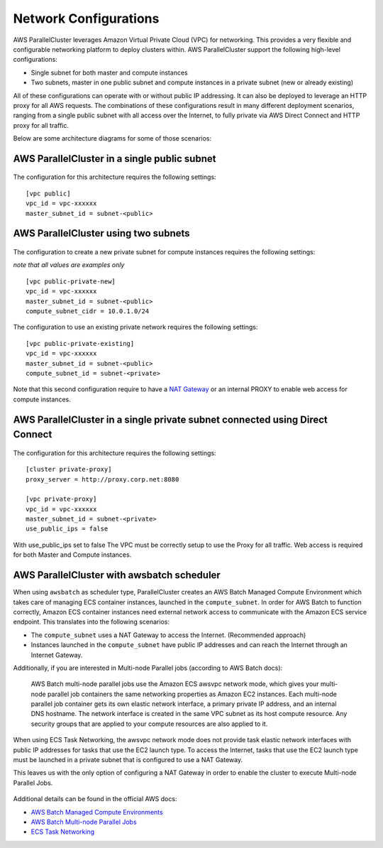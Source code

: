 .. _networking:

Network Configurations
======================

AWS ParallelCluster leverages Amazon Virtual Private Cloud (VPC) for networking. This provides a very flexible and
configurable networking platform to deploy clusters within. AWS ParallelCluster support the following high-level
configurations:

* Single subnet for both master and compute instances
* Two subnets, master in one public subnet and compute instances in a private subnet (new or already existing)

All of these configurations can operate with or without public IP addressing.
It can also be deployed to leverage an HTTP proxy for all AWS requests.
The combinations of these configurations result in many different deployment scenarios, ranging from a single public
subnet with all access over the Internet, to fully private via AWS Direct Connect and HTTP proxy for all traffic.

Below are some architecture diagrams for some of those scenarios:

AWS ParallelCluster in a single public subnet
---------------------------------------------

.. figure:: images/networking_single_subnet.jpg
   :alt: AWS ParallelCluster single subnet

The configuration for this architecture requires the following settings:

::

  [vpc public]
  vpc_id = vpc-xxxxxx
  master_subnet_id = subnet-<public>

AWS ParallelCluster using two subnets
-------------------------------------

.. figure:: images/networking_two_subnets.jpg
   :alt: AWS ParallelCluster two subnets

The configuration to create a new private subnet for compute instances requires the following settings:

`note that all values are examples only`

::

  [vpc public-private-new]
  vpc_id = vpc-xxxxxx
  master_subnet_id = subnet-<public>
  compute_subnet_cidr = 10.0.1.0/24

The configuration to use an existing private network requires the following settings:

::

  [vpc public-private-existing]
  vpc_id = vpc-xxxxxx
  master_subnet_id = subnet-<public>
  compute_subnet_id = subnet-<private>

Note that this second configuration require to have a `NAT Gateway
<https://docs.aws.amazon.com/vpc/latest/userguide/vpc-nat-gateway.html>`_
or an internal PROXY to enable web access for compute instances.

AWS ParallelCluster in a single private subnet connected using Direct Connect
-----------------------------------------------------------------------------

.. figure:: images/networking_private_dx.jpg
   :alt: AWS ParallelCluster private with DX

The configuration for this architecture requires the following settings:

::

  [cluster private-proxy]
  proxy_server = http://proxy.corp.net:8080

  [vpc private-proxy]
  vpc_id = vpc-xxxxxx
  master_subnet_id = subnet-<private>
  use_public_ips = false

With use_public_ips set to false The VPC must be correctly setup to use the Proxy for all traffic.
Web access is required for both Master and Compute instances.

.. _awsbatch_networking:

AWS ParallelCluster with awsbatch scheduler
-------------------------------------------

When using ``awsbatch`` as scheduler type, ParallelCluster creates an AWS Batch Managed Compute Environment which takes
care of managing ECS container instances, launched in the ``compute_subnet``. In order for AWS Batch to function
correctly, Amazon ECS container instances need external network access to communicate with the Amazon ECS service
endpoint. This translates into the following scenarios:

* The ``compute_subnet`` uses a NAT Gateway to access the Internet. (Recommended approach)
* Instances launched in the ``compute_subnet`` have public IP addresses and can reach the Internet through an
  Internet Gateway.

Additionally, if you are interested in Multi-node Parallel jobs (according to AWS Batch docs):

 AWS Batch multi-node parallel jobs use the Amazon ECS awsvpc network mode, which gives your multi-node parallel job
 containers the same networking properties as Amazon EC2 instances. Each multi-node parallel job container gets its own
 elastic network interface, a primary private IP address, and an internal DNS hostname. The network interface is created
 in the same VPC subnet as its host compute resource. Any security groups that are applied to your compute resources are
 also applied to it.

When using ECS Task Networking, the awsvpc network mode does not provide task elastic network interfaces with public IP
addresses for tasks that use the EC2 launch type. To access the Internet, tasks that use the EC2 launch type must be
launched in a private subnet that is configured to use a NAT Gateway.

This leaves us with the only option of configuring a NAT Gateway in order to enable the cluster to execute
Multi-node Parallel Jobs.

.. figure:: images/networking_batch.jpg
   :alt: AWS ParallelCluster networking with awsbatch scheduler

Additional details can be found in the official AWS docs:

* `AWS Batch Managed Compute Environments
  <https://docs.aws.amazon.com/batch/latest/userguide/compute_environments.html#managed_compute_environments>`_
* `AWS Batch Multi-node Parallel Jobs
  <https://docs.aws.amazon.com/batch/latest/userguide/multi-node-parallel-jobs.html>`_
* `ECS Task Networking <https://docs.aws.amazon.com/AmazonECS/latest/developerguide/task-networking.html>`_

.. spelling::
   awsvpc
   ips
